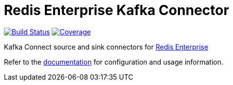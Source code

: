= Redis Enterprise Kafka Connector
:linkattrs:
:project-owner:   redis-field-engineering
:project-name:    redis-enterprise-kafka
:project-group:   com.redis
:project-version: 0.6.0

image:https://github.com/{project-owner}/{project-name}/actions/workflows/early-access.yml/badge.svg["Build Status", link="https://github.com/{project-owner}/{project-name}/actions"]
image:https://codecov.io/gh/{project-owner}/{project-name}/branch/master/graph/badge.svg?token=MTMRRGEWBD["Coverage", link="https://codecov.io/gh/{project-owner}/{project-name}"]

Kafka Connect source and sink connectors for https://redis.com/redis-enterprise-software/overview/[Redis Enterprise]

Refer to the link:https://{project-owner}.github.io/{project-name}[documentation] for configuration and usage information.
